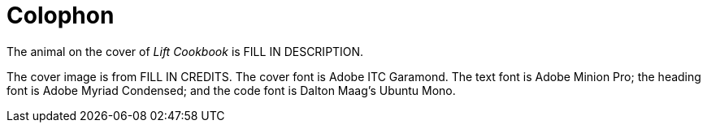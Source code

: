 [colophon]
= Colophon

The animal on the cover of _Lift Cookbook_ is FILL IN DESCRIPTION.

The cover image is from FILL IN CREDITS. The cover font is Adobe ITC Garamond. The text font is Adobe Minion Pro; the heading font is Adobe Myriad Condensed; and the code font is Dalton Maag's Ubuntu Mono.
